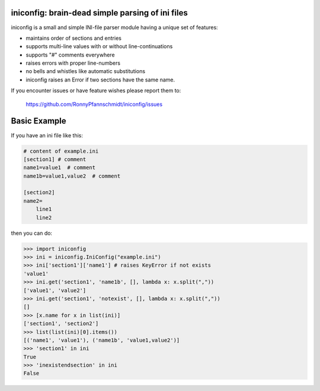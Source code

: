 iniconfig: brain-dead simple parsing of ini files
=======================================================

.. image:: https://assets.piptrends.com/get-last-month-downloads-badge/iniconfig.svg
    :alt: iniconfig Downloads Last Month by pip Trends
    :target: https://piptrends.com/package/iniconfig

iniconfig is a small and simple INI-file parser module
having a unique set of features:

* maintains order of sections and entries
* supports multi-line values with or without line-continuations
* supports "#" comments everywhere
* raises errors with proper line-numbers
* no bells and whistles like automatic substitutions
* iniconfig raises an Error if two sections have the same name.

If you encounter issues or have feature wishes please report them to:

    https://github.com/RonnyPfannschmidt/iniconfig/issues

Basic Example
===================================

If you have an ini file like this:

.. code-block:: ini

    # content of example.ini
    [section1] # comment
    name1=value1  # comment
    name1b=value1,value2  # comment

    [section2]
    name2=
        line1
        line2

then you can do:

.. code-block:: pycon

    >>> import iniconfig
    >>> ini = iniconfig.IniConfig("example.ini")
    >>> ini['section1']['name1'] # raises KeyError if not exists
    'value1'
    >>> ini.get('section1', 'name1b', [], lambda x: x.split(","))
    ['value1', 'value2']
    >>> ini.get('section1', 'notexist', [], lambda x: x.split(","))
    []
    >>> [x.name for x in list(ini)]
    ['section1', 'section2']
    >>> list(list(ini)[0].items())
    [('name1', 'value1'), ('name1b', 'value1,value2')]
    >>> 'section1' in ini
    True
    >>> 'inexistendsection' in ini
    False
